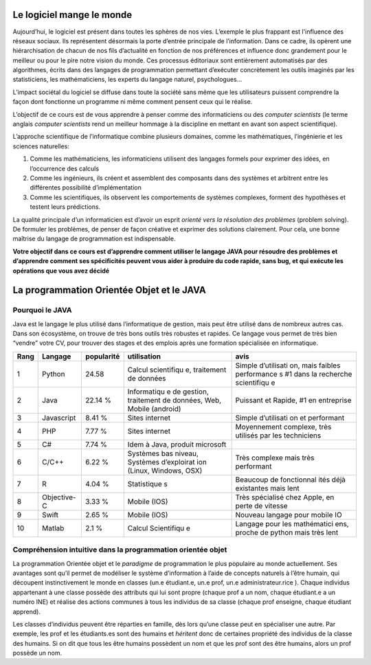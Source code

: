 Le logiciel mange le monde
==========================

Aujourd’hui, le logiciel est présent dans toutes les sphères de nos
vies. L’exemple le plus frappant est l'influence des réseaux sociaux. Ils
représentent désormais la porte d’entrée principale de l’information.
Dans ce cadre, ils opèrent une hiérarchisation de chacun de nos fils
d’actualité en fonction de nos préférences et influence donc grandement
pour le meilleur ou pour le pire notre vision du monde. Ces processus
éditoriaux sont entièrement automatisés par des algorithmes, écrits dans
des langages de programmation permettant d’exécuter concrètement les
outils imaginés par les statisticiens, les mathématiciens, les experts
du langage naturel, psychologues…

L’impact sociétal du logiciel se diffuse dans toute la société sans même
que les utilisateurs puissent comprendre la façon dont fonctionne un
programme ni même comment pensent ceux qui le réalise.

L’objectif de ce cours est de vous apprendre à penser comme des
informaticiens ou des *computer scientists* (le terme anglais *computer
scientists* rend un meilleur hommage à la discipline en mettant en avant
son aspect scientifique).

L’approche scientifique de l’informatique combine plusieurs domaines,
comme les mathématiques, l’ingénierie et les sciences naturelles:

1. Comme les mathématiciens, les informaticiens utilisent des langages
   formels pour exprimer des idées, en l’occurrence des calculs
2. Comme les ingénieurs, ils créent et assemblent des composants dans
   des systèmes et arbitrent entre les différentes possibilité
   d’implémentation
3. Comme les scientifiques, ils observent les comportements de systèmes
   complexes, forment des hypothèses et testent leurs prédictions.

La qualité principale d’un informaticien est d’avoir un esprit *orienté
vers la résolution des problèmes* (problem solving). De formuler les
problèmes, de penser de façon créative et exprimer des solutions
clairement. Pour cela, une bonne maîtrise du langage de programmation
est indispensable.

**Votre objectif dans ce cours est d’apprendre comment utiliser le
langage JAVA pour résoudre des problèmes et d’apprendre comment ses
spécificités peuvent vous aider à produire du code rapide, sans bug, et
qui exécute les opérations que vous avez décidé**

La programmation Orientée Objet et le JAVA
==========================================

Pourquoi le JAVA
----------------

Java est le langage le plus utilisé dans l’informatique de gestion, mais
peut être utilisé dans de nombreux autres cas. Dans son écosystème, on
trouve de très bons outils très robustes et rapides. Ce langage vous
permet de très bien “vendre” votre CV, pour trouver des stages et des
emplois après une formation spécialisée en informatique.

+-------------+-------------+-------------+-------------+-------------+
| Rang        | Langage     | popularité  | utilisation | avis        |
+=============+=============+=============+=============+=============+
| 1           | Python      | 24.58       | Calcul      | Simple      |
|             |             |             | scientifiqu | d’utilisati |
|             |             |             | e,          | on,         |
|             |             |             | traitement  | mais        |
|             |             |             | de données  | faibles     |
|             |             |             |             | performance |
|             |             |             |             | s           |
|             |             |             |             | #1 dans la  |
|             |             |             |             | recherche   |
|             |             |             |             | scientifiqu |
|             |             |             |             | e           |
+-------------+-------------+-------------+-------------+-------------+
| 2           | Java        | 22.14 %     | Informatiqu | Puissant et |
|             |             |             | e           | Rapide, #1  |
|             |             |             | de gestion, | en          |
|             |             |             | traitement  | entreprise  |
|             |             |             | de données, |             |
|             |             |             | Web, Mobile |             |
|             |             |             | (android)   |             |
+-------------+-------------+-------------+-------------+-------------+
| 3           | Javascript  | 8.41 %      | Sites       | Simple      |
|             |             |             | internet    | d’utilisati |
|             |             |             |             | on          |
|             |             |             |             | et          |
|             |             |             |             | performant  |
+-------------+-------------+-------------+-------------+-------------+
| 4           | PHP         | 7.77 %      | Sites       | Moyennement |
|             |             |             | internet    | complexe,   |
|             |             |             |             | très        |
|             |             |             |             | utilisés    |
|             |             |             |             | par les     |
|             |             |             |             | techniciens |
+-------------+-------------+-------------+-------------+-------------+
| 5           | C#          | 7.74 %      | Idem à      |             |
|             |             |             | Java,       |             |
|             |             |             | produit     |             |
|             |             |             | microsoft   |             |
+-------------+-------------+-------------+-------------+-------------+
| 6           | C/C++       | 6.22 %      | Systèmes    | Très        |
|             |             |             | bas niveau, | complexe    |
|             |             |             | Systèmes    | mais très   |
|             |             |             | d’exploirat | performant  |
|             |             |             | ion         |             |
|             |             |             | (Linux,     |             |
|             |             |             | Windows,    |             |
|             |             |             | OSX)        |             |
+-------------+-------------+-------------+-------------+-------------+
| 7           | R           | 4.04 %      | Statistique | Beaucoup de |
|             |             |             | s           | fonctionnal |
|             |             |             |             | ités        |
|             |             |             |             | déjà        |
|             |             |             |             | existantes  |
|             |             |             |             | mais lent   |
+-------------+-------------+-------------+-------------+-------------+
| 8           | Objective-C | 3.33 %      | Mobile      | Très        |
|             |             |             | (IOS)       | spécialisé  |
|             |             |             |             | chez Apple, |
|             |             |             |             | en perte de |
|             |             |             |             | vitesse     |
+-------------+-------------+-------------+-------------+-------------+
| 9           | Swift       | 2.65 %      | Mobile      | Nouveau     |
|             |             |             | (IOS)       | langage     |
|             |             |             |             | pour mobile |
|             |             |             |             | IO          |
+-------------+-------------+-------------+-------------+-------------+
| 10          | Matlab      | 2.1 %       | Calcul      | Langage     |
|             |             |             | Scientifiqu | pour les    |
|             |             |             | e           | mathématici |
|             |             |             |             | ens,        |
|             |             |             |             | proche de   |
|             |             |             |             | python mais |
|             |             |             |             | très lent   |
+-------------+-------------+-------------+-------------+-------------+

Compréhension intuitive dans la programmation orientée objet
------------------------------------------------------------

La programmation Orientée objet et le *paradigme* de programmation le
plus populaire au monde actuellement. Ses avantages sont qu’il permet de
modéliser le système d’information à l’aide de concepts naturels à
l’être humain, qui découpent instinctivement le monde en classes (un.e
étudiant.e, un.e prof, un.e administrateur.rice ). Chaque individus
appartenant à une classe possède des attributs qui lui sont propre
(chaque prof a un nom, chaque étudiant.e a un numéro INE) et réalise des
actions communes à tous les individus de sa classe (chaque prof
enseigne, chaque étudiant apprend).

Les classes d’individus peuvent être réparties en famille, dès lors
qu’une classe peut en spécialiser une autre. Par exemple, les prof et
les étudiants.es sont des humains et *héritent* donc de certaines
propriété des individus de la classe des humains. Si on dit que tous les
être humains possèdent un nom et que les prof sont des être humains,
alors un prof possède un nom.
